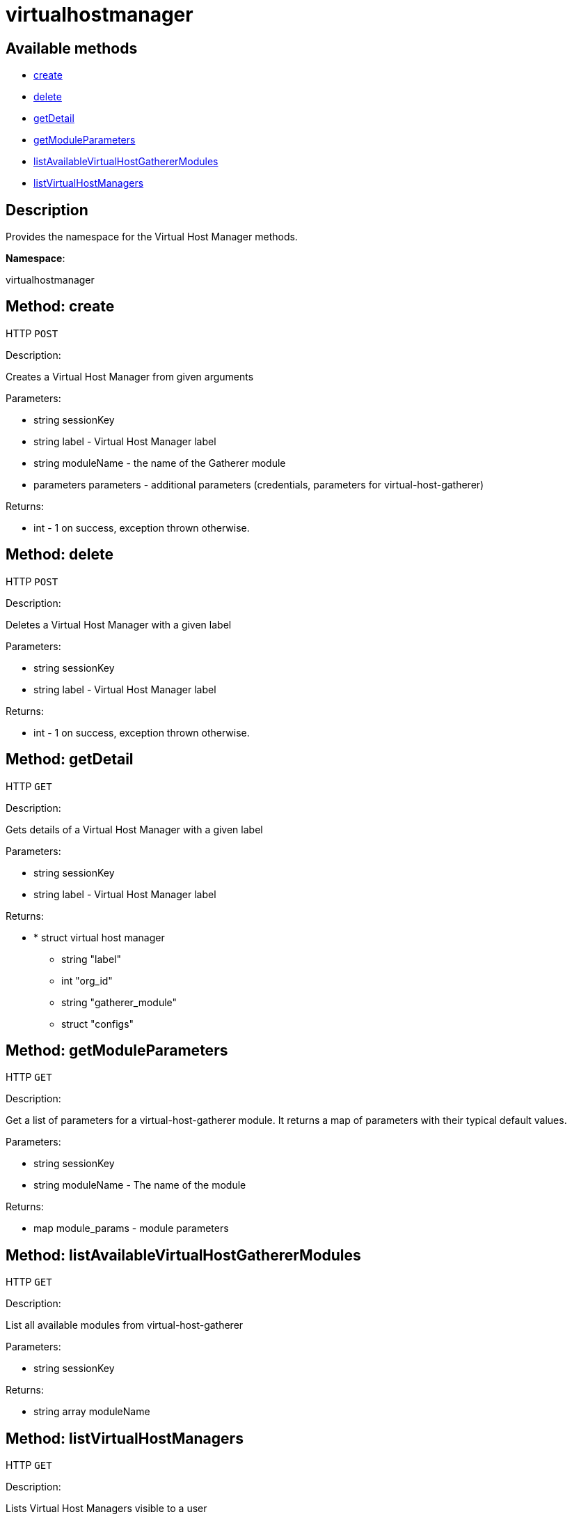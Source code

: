 [#apidoc-virtualhostmanager]
= virtualhostmanager


== Available methods

* <<apidoc-virtualhostmanager-create-1203429941,create>>
* <<apidoc-virtualhostmanager-delete-2136509382,delete>>
* <<apidoc-virtualhostmanager-getDetail-1034461954,getDetail>>
* <<apidoc-virtualhostmanager-getModuleParameters-831300922,getModuleParameters>>
* <<apidoc-virtualhostmanager-listAvailableVirtualHostGathererModules-565661811,listAvailableVirtualHostGathererModules>>
* <<apidoc-virtualhostmanager-listVirtualHostManagers-1274740515,listVirtualHostManagers>>

== Description

Provides the namespace for the Virtual Host Manager methods.

*Namespace*:

virtualhostmanager


[#apidoc-virtualhostmanager-create-1203429941]
== Method: create

HTTP `POST`

Description:

Creates a Virtual Host Manager from given arguments




Parameters:

* [.string]#string#  sessionKey
 
* [.string]#string#  label - Virtual Host Manager label
 
* [.string]#string#  moduleName - the name of the Gatherer module
 
* [.parameters]#parameters#  parameters - additional parameters (credentials, parameters for virtual-host-gatherer)
 

Returns:

* [.int]#int#  - 1 on success, exception thrown otherwise.
 



[#apidoc-virtualhostmanager-delete-2136509382]
== Method: delete

HTTP `POST`

Description:

Deletes a Virtual Host Manager with a given label




Parameters:

* [.string]#string#  sessionKey
 
* [.string]#string#  label - Virtual Host Manager label
 

Returns:

* [.int]#int#  - 1 on success, exception thrown otherwise.
 



[#apidoc-virtualhostmanager-getDetail-1034461954]
== Method: getDetail

HTTP `GET`

Description:

Gets details of a Virtual Host Manager with a given label




Parameters:

* [.string]#string#  sessionKey
 
* [.string]#string#  label - Virtual Host Manager label
 

Returns:

* * [.struct]#struct#  virtual host manager
** [.string]#string#  "label"
** [.int]#int#  "org_id"
** [.string]#string#  "gatherer_module"
** [.struct]#struct#  "configs"
  
 



[#apidoc-virtualhostmanager-getModuleParameters-831300922]
== Method: getModuleParameters

HTTP `GET`

Description:

Get a list of parameters for a virtual-host-gatherer module.
 It returns a map of parameters with their typical default values.




Parameters:

* [.string]#string#  sessionKey
 
* [.string]#string#  moduleName - The name of the module
 

Returns:

* [.map]#map#  module_params - module parameters
 



[#apidoc-virtualhostmanager-listAvailableVirtualHostGathererModules-565661811]
== Method: listAvailableVirtualHostGathererModules

HTTP `GET`

Description:

List all available modules from virtual-host-gatherer




Parameters:

* [.string]#string#  sessionKey
 

Returns:

* [.array]#string array#  moduleName
 



[#apidoc-virtualhostmanager-listVirtualHostManagers-1274740515]
== Method: listVirtualHostManagers

HTTP `GET`

Description:

Lists Virtual Host Managers visible to a user




Parameters:

* [.string]#string#  sessionKey
 

Returns:

* [.array]#array# :
         * [.struct]#struct#  virtual host manager
** [.string]#string#  "label"
** [.int]#int#  "org_id"
** [.string]#string#  "gatherer_module"
** [.struct]#struct#  "configs"
 
 


